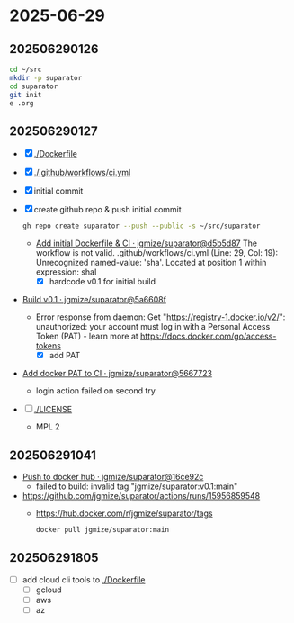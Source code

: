 * 2025-06-29

** 202506290126

#+begin_src bash
  cd ~/src
  mkdir -p suparator
  cd suparator
  git init
  e .org
#+end_src

** 202506290127

- [X] [[./Dockerfile]]
- [X] [[./.github/workflows/ci.yml]]
- [X] initial commit
- [X] create github repo & push initial commit
  #+begin_src bash
    gh repo create suparator --push --public -s ~/src/suparator
  #+end_src
  - [[https://github.com/jgmize/suparator/actions/runs/15952799547][Add initial Dockerfile & CI · jgmize/suparator@d5b5d87]]
    The workflow is not valid. .github/workflows/ci.yml (Line: 29, Col: 19):
    Unrecognized named-value: 'sha'. Located at position 1 within expression: shaI
    - [X] hardcode v0.1 for initial build
- [[https://github.com/jgmize/suparator/actions/runs/15952903273][Build v0.1 · jgmize/suparator@5a6608f]]
  - Error response from daemon: Get "https://registry-1.docker.io/v2/":
    unauthorized: your account must log in with a Personal Access Token (PAT) -
    learn more at [[https://docs.docker.com/go/access-tokens]]
    - [X] add PAT
- [[https://github.com/jgmize/suparator/actions/runs/15953008588/job/44995538360][Add docker PAT to CI · jgmize/suparator@5667723]]
  - login action failed on second try
- [ ] [[./LICENSE]]
  - MPL 2

** 202506291041

- [[https://github.com/jgmize/suparator/actions/runs/15956806023][Push to docker hub · jgmize/suparator@16ce92c]]
  - failed to build: invalid tag "jgmize/suparator:v0.1:main"
- https://github.com/jgmize/suparator/actions/runs/15956859548
  - https://hub.docker.com/r/jgmize/suparator/tags
    #+begin_src bash
      docker pull jgmize/suparator:main
    #+end_src

** 202506291805

- [ ] add cloud cli tools to [[./Dockerfile]]
  - [ ] gcloud
  - [ ] aws
  - [ ] az
